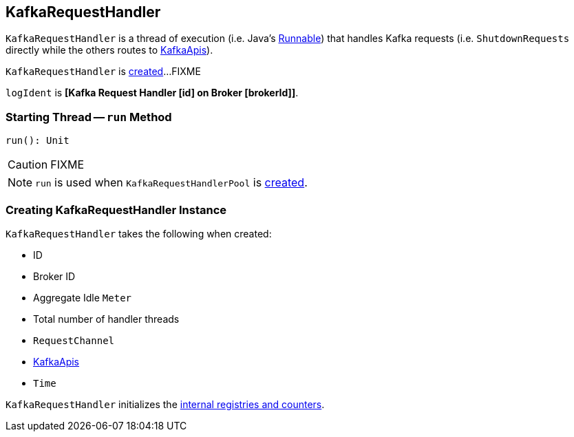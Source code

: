 == [[KafkaRequestHandler]] KafkaRequestHandler

`KafkaRequestHandler` is a thread of execution (i.e. Java's https://docs.oracle.com/javase/9/docs/api/java/lang/Runnable.html[Runnable]) that handles Kafka requests (i.e. `ShutdownRequests` directly while the others routes to <<apis, KafkaApis>>).

`KafkaRequestHandler` is <<creating-instance, created>>...FIXME

[[logIdent]]
`logIdent` is *[Kafka Request Handler [id] on Broker [brokerId]]*.

=== [[run]] Starting Thread -- `run` Method

[source, scala]
----
run(): Unit
----

CAUTION: FIXME

NOTE: `run` is used when `KafkaRequestHandlerPool` is link:kafka-KafkaRequestHandlerPool.adoc#creating-instance[created].

=== [[creating-instance]] Creating KafkaRequestHandler Instance

`KafkaRequestHandler` takes the following when created:

* [[id]] ID
* [[brokerId]] Broker ID
* [[aggregateIdleMeter]] Aggregate Idle `Meter`
* [[totalHandlerThreads]] Total number of handler threads
* [[requestChannel]] `RequestChannel`
* [[apis]] link:kafka-KafkaApis.adoc[KafkaApis]
* [[time]] `Time`

`KafkaRequestHandler` initializes the <<internal-registries, internal registries and counters>>.
